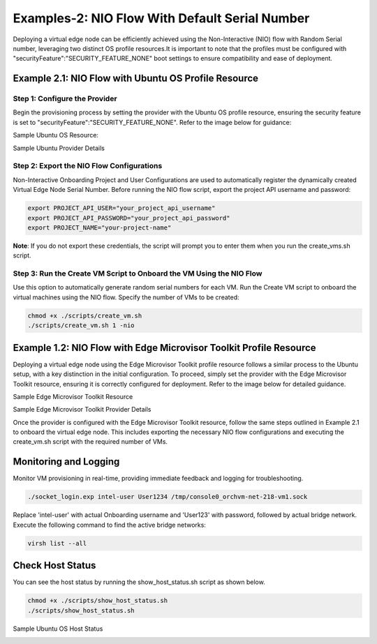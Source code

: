 Examples-2: NIO Flow With Default Serial Number
=================================================

Deploying a virtual edge node can be efficiently achieved using the Non-Interactive (NIO) flow with Random Serial number, leveraging two distinct OS profile resources.It is important
to note that the profiles must be configured with "securityFeature":"SECURITY_FEATURE_NONE" boot settings to ensure compatibility and ease of deployment.

Example 2.1: NIO Flow with Ubuntu OS Profile Resource
---------------------------------------------------------

Step 1: Configure the Provider
~~~~~~~~~~~~~~~~~~~~~~~~~~~~~~~~~~~

Begin the provisioning process by setting the provider with the Ubuntu OS profile resource, ensuring the security feature is set
to "securityFeature":"SECURITY_FEATURE_NONE". Refer to the image below for guidance:

Sample Ubuntu OS Resource: 

.. image:: images/Ubuntu_os.png
   :alt: Ubuntu OS Resource

Sample Ubuntu Provider Details

.. image:: images/Ubuntu_os_provider.png
   :alt: Ubuntu Provider Details

Step 2: Export the NIO Flow Configurations
~~~~~~~~~~~~~~~~~~~~~~~~~~~~~~~~~~~~~~~~~~~~

Non-Interactive Onboarding Project and User Configurations are used to automatically register the dynamically created Virtual Edge Node Serial Number.
Before running the NIO flow script, export the project API username and password:

.. code:: shell

    export PROJECT_API_USER="your_project_api_username"
    export PROJECT_API_PASSWORD="your_project_api_password"
    export PROJECT_NAME="your-project-name"

**Note**: If you do not export these credentials, the script will prompt you to enter them when you run the create_vms.sh script.

Step 3: Run the Create VM Script to Onboard the VM Using the NIO Flow
~~~~~~~~~~~~~~~~~~~~~~~~~~~~~~~~~~~~~~~~~~~~~~~~~~~~~~~~~~~~~~~~~~~~~~~~~~

Use this option to automatically generate random serial numbers for each VM. Run the Create VM script to onboard the virtual machines using the NIO flow.
Specify the number of VMs to be created:

.. code:: shell

    chmod +x ./scripts/create_vm.sh
    ./scripts/create_vm.sh 1 -nio

Example 1.2: NIO Flow with Edge Microvisor Toolkit Profile Resource
-------------------------------------------------------------------

Deploying a virtual edge node using the Edge Microvisor Toolkit profile resource follows a similar process to the Ubuntu setup, with a key
distinction in the initial configuration. To proceed, simply set the provider with the Edge Microvisor Toolkit resource, ensuring it is correctly
configured for deployment. Refer to the image below for detailed guidance.

Sample Edge Microvisor Toolkit Resource

.. image:: images/Microvisor_os_resource.png
   :alt: Edge Microvisor Toolkit Resource

Sample Edge Microvisor Toolkit Provider Details

.. image:: images/Microvisor_provider.png
   :alt: Edge Microvisor Toolkit Provider Details

Once the provider is configured with the Edge Microvisor Toolkit resource, follow the same steps outlined in Example 2.1 to onboard the virtual edge node.
This includes exporting the necessary NIO flow configurations and executing the create_vm.sh script with the required number of VMs.

Monitoring and Logging
------------------------

Monitor VM provisioning in real-time, providing immediate feedback and logging for troubleshooting.

.. code-block:: shell

    ./socket_login.exp intel-user User1234 /tmp/console0_orchvm-net-218-vm1.sock

Replace 'intel-user' with actual Onboarding username and 'User123' with password, followed by actual bridge network. Execute the following command to find the active bridge networks:

.. code-block:: shell

    virsh list --all

Check Host Status
--------------------

You can see the host status by running the show_host_status.sh script as shown below.

.. code-block:: shell
   
   chmod +x ./scripts/show_host_status.sh
   ./scripts/show_host_status.sh

Sample Ubuntu OS Host Status

.. image:: images/host-status.png
   :alt: Ubuntu OS Host Status
